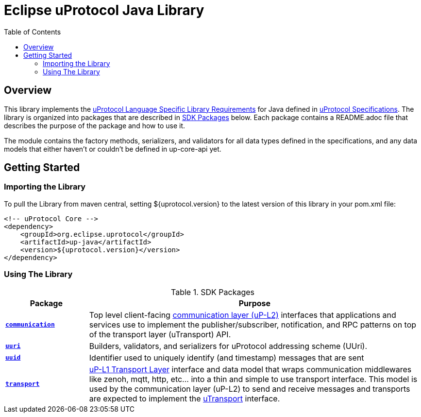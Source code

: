 = Eclipse uProtocol Java Library
:toc:

== Overview

This library implements the https://github.com/eclipse-uprotocol/uprotocol-spec/blob/main/languages.adoc[uProtocol Language Specific Library Requirements] for Java defined in https://github.com/eclipse-uprotocol/uprotocol-spec/tree/main[uProtocol Specifications]. The library is organized into packages that are described in <<sdk-packages>> below. Each package contains a README.adoc file that describes the purpose of the package and how to use it.

The module contains the factory methods, serializers, and validators for all data types defined in the specifications, and any data models that either haven't or couldn't be defined in up-core-api yet.

== Getting Started

=== Importing the Library
 
To pull the Library from maven central, setting ${uprotocol.version} to the latest version of this library in your pom.xml file:
[source]
----
<!-- uProtocol Core -->
<dependency>
    <groupId>org.eclipse.uprotocol</groupId>
    <artifactId>up-java</artifactId>
    <version>${uprotocol.version}</version>
</dependency>
----

=== Using The Library

.SDK Packages
[#sdk-packages,width=100%,cols="20%,80%",options="header"]
|===

| Package | Purpose

| xref:src/main/java/org/eclipse/uprotocol/communication/README.adoc[`*communication*`]
| Top level client-facing  https://github.com/eclipse-uprotocol/up-spec/tree/main/up-l2[communication layer (uP-L2)] interfaces that applications and services use to implement the publisher/subscriber, notification, and RPC patterns on top of the transport layer (uTransport) API. 

| link:src/main/java/org/eclipse/uprotocol/uri/README.adoc[`*uuri*`]
| Builders, validators, and serializers for uProtocol addressing scheme (UUri). 


| link:src/main/java/org/eclipse/uprotocol/uuid/README.adoc[`*uuid*`] 
| Identifier used to uniquely identify (and timestamp) messages that are sent

| link:src/main/java/org/eclipse/uprotocol/transport/README.adoc[`*transport*`] 
| https://github.com/eclipse-uprotocol/uprotocol-spec/blob/main/up-l1/README.adoc[uP-L1 Transport Layer] interface and data model that wraps communication middlewares like zenoh, mqtt, http, etc... into a thin and simple to use transport interface. This model is used by the communication layer (uP-L2) to send and receive messages and transports are expected to implement the link:src/main/java/org/eclipse/uprotocol/transport/UTransport.java[uTransport] interface.

|===

